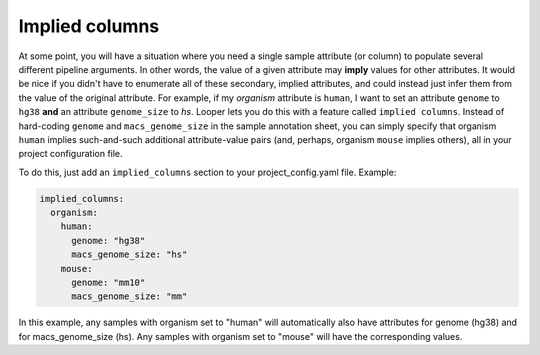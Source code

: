 .. _advanced-implied-columns:

Implied columns
=============================================

At some point, you will have a situation where you need a single sample attribute (or column) to populate several different pipeline arguments. In other words, the value of a given attribute may **imply** values for other attributes. It would be nice if you didn't have to enumerate all of these secondary, implied attributes, and could instead just infer them from the value of the original attribute. For example, if my `organism` attribute is ``human``, I want to set an attribute ``genome`` to ``hg38`` **and** an attribute ``genome_size`` to `hs`. Looper lets you do this with a feature called ``implied columns``. Instead of hard-coding ``genome`` and ``macs_genome_size`` in the sample annotation sheet, you can simply specify that organism ``human`` implies such-and-such additional attribute-value pairs (and, perhaps, organism ``mouse`` implies others), all in your project configuration file.

To do this, just add an ``implied_columns`` section to your project_config.yaml file.
Example:

.. code-block:: yaml

  implied_columns:
    organism:
      human:
        genome: "hg38"
        macs_genome_size: "hs"
      mouse:
        genome: "mm10"
        macs_genome_size: "mm"

In this example, any samples with organism set to "human" will automatically also have attributes for genome (hg38) and for macs_genome_size (hs). Any samples with organism set to "mouse" will have the corresponding values.